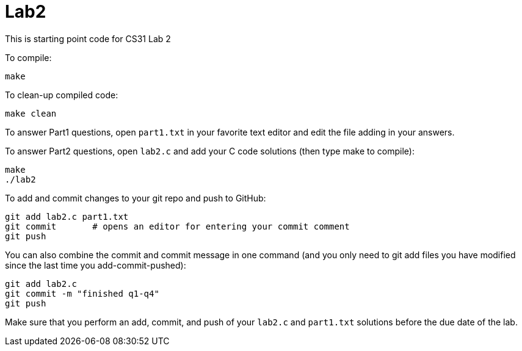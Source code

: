 = Lab2

This is starting point code for CS31 Lab 2

To compile:


  make

To clean-up compiled code:

   make clean

To answer Part1 questions, open `part1.txt` in your favorite text editor and
edit the file adding in your answers.

To answer Part2 questions, open `lab2.c` and add your C code solutions (then
type make to compile):

   make
   ./lab2

To add and commit changes to your git repo and push to GitHub:

   git add lab2.c part1.txt
   git commit       # opens an editor for entering your commit comment
   git push

You can also combine the commit and commit message in one command
(and you only need to git add files you have modified since the
last time you add-commit-pushed):

   git add lab2.c
   git commit -m "finished q1-q4"
   git push

Make sure that you perform an add, commit, and push of your `lab2.c`
and `part1.txt` solutions before the due date of the lab.
